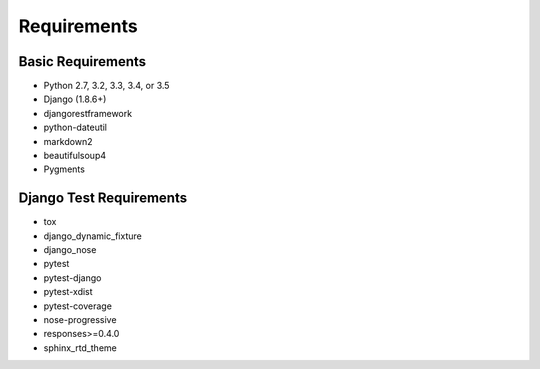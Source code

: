 Requirements
============

Basic Requirements
------------------

- Python 2.7, 3.2, 3.3, 3.4, or 3.5

- Django (1.8.6+)

- djangorestframework

- python-dateutil

- markdown2

- beautifulsoup4

- Pygments


Django Test Requirements
------------------------
- tox

- django_dynamic_fixture

- django_nose

- pytest

- pytest-django

- pytest-xdist

- pytest-coverage

- nose-progressive

- responses>=0.4.0

- sphinx_rtd_theme

